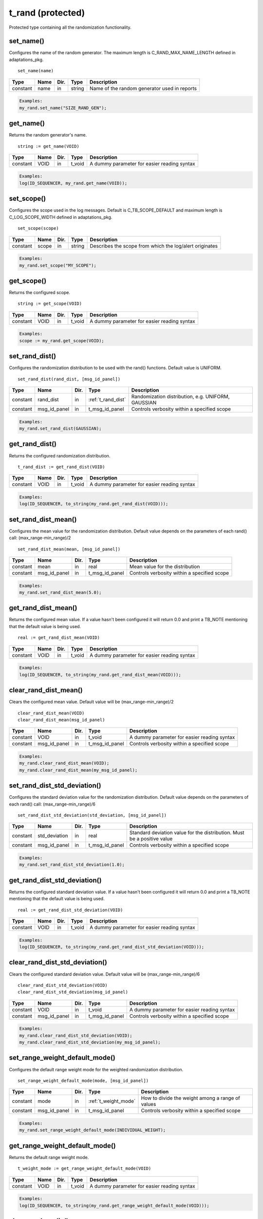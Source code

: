**********************************************************************************************************************************
t_rand (protected)
**********************************************************************************************************************************
Protected type containing all the randomization functionality.

set_name()
----------------------------------------------------------------------------------------------------------------------------------
Configures the name of the random generator. The maximum length is C_RAND_MAX_NAME_LENGTH defined in adaptations_pkg. ::

    set_name(name)

+----------+--------------------+--------+------------------------------+---------------------------------------------------------+
| Type     | Name               | Dir.   | Type                         | Description                                             |
+==========+====================+========+==============================+=========================================================+
| constant | name               | in     | string                       | Name of the random generator used in reports            |
+----------+--------------------+--------+------------------------------+---------------------------------------------------------+

.. code-block::

    Examples:
    my_rand.set_name("SIZE_RAND_GEN");


get_name()
----------------------------------------------------------------------------------------------------------------------------------
Returns the random generator's name. ::

    string := get_name(VOID)

+----------+--------------------+--------+------------------------------+-------------------------------------------------------+
| Type     | Name               | Dir.   | Type                         | Description                                           |
+==========+====================+========+==============================+=======================================================+
| constant | VOID               | in     | t_void                       | A dummy parameter for easier reading syntax           |
+----------+--------------------+--------+------------------------------+-------------------------------------------------------+

.. code-block::

    Examples:
    log(ID_SEQUENCER, my_rand.get_name(VOID));


set_scope()
----------------------------------------------------------------------------------------------------------------------------------
Configures the scope used in the log messages. Default is C_TB_SCOPE_DEFAULT and maximum length is C_LOG_SCOPE_WIDTH defined in 
adaptations_pkg. ::

    set_scope(scope)

+----------+--------------------+--------+------------------------------+---------------------------------------------------------+
| Type     | Name               | Dir.   | Type                         | Description                                             |
+==========+====================+========+==============================+=========================================================+
| constant | scope              | in     | string                       | Describes the scope from which the log/alert originates |
+----------+--------------------+--------+------------------------------+---------------------------------------------------------+

.. code-block::

    Examples:
    my_rand.set_scope("MY_SCOPE");


get_scope()
----------------------------------------------------------------------------------------------------------------------------------
Returns the configured scope. ::

    string := get_scope(VOID)

+----------+--------------------+--------+------------------------------+-------------------------------------------------------+
| Type     | Name               | Dir.   | Type                         | Description                                           |
+==========+====================+========+==============================+=======================================================+
| constant | VOID               | in     | t_void                       | A dummy parameter for easier reading syntax           |
+----------+--------------------+--------+------------------------------+-------------------------------------------------------+

.. code-block::

    Examples:
    scope := my_rand.get_scope(VOID);


set_rand_dist()
----------------------------------------------------------------------------------------------------------------------------------
Configures the randomization distribution to be used with the rand() functions. Default value is UNIFORM. ::

    set_rand_dist(rand_dist, [msg_id_panel])

+----------+--------------------+--------+------------------------------+-------------------------------------------------------+
| Type     | Name               | Dir.   | Type                         | Description                                           |
+==========+====================+========+==============================+=======================================================+
| constant | rand_dist          | in     | :ref:`t_rand_dist`           | Randomization distribution, e.g. UNIFORM, GAUSSIAN    |
+----------+--------------------+--------+------------------------------+-------------------------------------------------------+
| constant | msg_id_panel       | in     | t_msg_id_panel               | Controls verbosity within a specified scope           |
+----------+--------------------+--------+------------------------------+-------------------------------------------------------+

.. code-block::

    Examples:
    my_rand.set_rand_dist(GAUSSIAN);


get_rand_dist()
----------------------------------------------------------------------------------------------------------------------------------
Returns the configured randomization distribution. ::

    t_rand_dist := get_rand_dist(VOID)

+----------+--------------------+--------+------------------------------+-------------------------------------------------------+
| Type     | Name               | Dir.   | Type                         | Description                                           |
+==========+====================+========+==============================+=======================================================+
| constant | VOID               | in     | t_void                       | A dummy parameter for easier reading syntax           |
+----------+--------------------+--------+------------------------------+-------------------------------------------------------+

.. code-block::

    Examples:
    log(ID_SEQUENCER, to_string(my_rand.get_rand_dist(VOID)));


set_rand_dist_mean()
----------------------------------------------------------------------------------------------------------------------------------
Configures the mean value for the randomization distribution. Default value depends on the parameters of each rand() call: 
(max_range-min_range)/2 ::

    set_rand_dist_mean(mean, [msg_id_panel])

+----------+--------------------+--------+------------------------------+-------------------------------------------------------+
| Type     | Name               | Dir.   | Type                         | Description                                           |
+==========+====================+========+==============================+=======================================================+
| constant | mean               | in     | real                         | Mean value for the distribution                       |
+----------+--------------------+--------+------------------------------+-------------------------------------------------------+
| constant | msg_id_panel       | in     | t_msg_id_panel               | Controls verbosity within a specified scope           |
+----------+--------------------+--------+------------------------------+-------------------------------------------------------+

.. code-block::

    Examples:
    my_rand.set_rand_dist_mean(5.0);


get_rand_dist_mean()
----------------------------------------------------------------------------------------------------------------------------------
Returns the configured mean value. If a value hasn't been configured it will return 0.0 and print a TB_NOTE mentioning that the 
default value is being used. ::

    real := get_rand_dist_mean(VOID)

+----------+--------------------+--------+------------------------------+-------------------------------------------------------+
| Type     | Name               | Dir.   | Type                         | Description                                           |
+==========+====================+========+==============================+=======================================================+
| constant | VOID               | in     | t_void                       | A dummy parameter for easier reading syntax           |
+----------+--------------------+--------+------------------------------+-------------------------------------------------------+

.. code-block::

    Examples:
    log(ID_SEQUENCER, to_string(my_rand.get_rand_dist_mean(VOID)));


clear_rand_dist_mean()
----------------------------------------------------------------------------------------------------------------------------------
Clears the configured mean value. Default value will be (max_range-min_range)/2 ::

    clear_rand_dist_mean(VOID)
    clear_rand_dist_mean(msg_id_panel)

+----------+--------------------+--------+------------------------------+-------------------------------------------------------+
| Type     | Name               | Dir.   | Type                         | Description                                           |
+==========+====================+========+==============================+=======================================================+
| constant | VOID               | in     | t_void                       | A dummy parameter for easier reading syntax           |
+----------+--------------------+--------+------------------------------+-------------------------------------------------------+
| constant | msg_id_panel       | in     | t_msg_id_panel               | Controls verbosity within a specified scope           |
+----------+--------------------+--------+------------------------------+-------------------------------------------------------+

.. code-block::

    Examples:
    my_rand.clear_rand_dist_mean(VOID);
    my_rand.clear_rand_dist_mean(my_msg_id_panel);


set_rand_dist_std_deviation()
----------------------------------------------------------------------------------------------------------------------------------
Configures the standard deviation value for the randomization distribution. Default value depends on the parameters of each rand() 
call: (max_range-min_range)/6 ::

    set_rand_dist_std_deviation(std_deviation, [msg_id_panel])

+----------+--------------------+--------+------------------------------+-------------------------------------------------------+
| Type     | Name               | Dir.   | Type                         | Description                                           |
+==========+====================+========+==============================+=======================================================+
| constant | std_deviation      | in     | real                         | Standard deviation value for the distribution.        |
|          |                    |        |                              | Must be a positive value                              |
+----------+--------------------+--------+------------------------------+-------------------------------------------------------+
| constant | msg_id_panel       | in     | t_msg_id_panel               | Controls verbosity within a specified scope           |
+----------+--------------------+--------+------------------------------+-------------------------------------------------------+

.. code-block::

    Examples:
    my_rand.set_rand_dist_std_deviation(1.0);


get_rand_dist_std_deviation()
----------------------------------------------------------------------------------------------------------------------------------
Returns the configured standard deviation value. If a value hasn't been configured it will return 0.0 and print a TB_NOTE mentioning 
that the default value is being used. ::

    real := get_rand_dist_std_deviation(VOID)

+----------+--------------------+--------+------------------------------+-------------------------------------------------------+
| Type     | Name               | Dir.   | Type                         | Description                                           |
+==========+====================+========+==============================+=======================================================+
| constant | VOID               | in     | t_void                       | A dummy parameter for easier reading syntax           |
+----------+--------------------+--------+------------------------------+-------------------------------------------------------+

.. code-block::

    Examples:
    log(ID_SEQUENCER, to_string(my_rand.get_rand_dist_std_deviation(VOID)));


clear_rand_dist_std_deviation()
----------------------------------------------------------------------------------------------------------------------------------
Clears the configured standard deviation value. Default value will be (max_range-min_range)/6 ::

    clear_rand_dist_std_deviation(VOID)
    clear_rand_dist_std_deviation(msg_id_panel)

+----------+--------------------+--------+------------------------------+-------------------------------------------------------+
| Type     | Name               | Dir.   | Type                         | Description                                           |
+==========+====================+========+==============================+=======================================================+
| constant | VOID               | in     | t_void                       | A dummy parameter for easier reading syntax           |
+----------+--------------------+--------+------------------------------+-------------------------------------------------------+
| constant | msg_id_panel       | in     | t_msg_id_panel               | Controls verbosity within a specified scope           |
+----------+--------------------+--------+------------------------------+-------------------------------------------------------+

.. code-block::

    Examples:
    my_rand.clear_rand_dist_std_deviation(VOID);
    my_rand.clear_rand_dist_std_deviation(my_msg_id_panel);


set_range_weight_default_mode()
----------------------------------------------------------------------------------------------------------------------------------
Configures the default range weight mode for the weighted randomization distribution. ::

    set_range_weight_default_mode(mode, [msg_id_panel])

+----------+--------------------+--------+------------------------------+-------------------------------------------------------+
| Type     | Name               | Dir.   | Type                         | Description                                           |
+==========+====================+========+==============================+=======================================================+
| constant | mode               | in     | :ref:`t_weight_mode`         | How to divide the weight among a range of values      |
+----------+--------------------+--------+------------------------------+-------------------------------------------------------+
| constant | msg_id_panel       | in     | t_msg_id_panel               | Controls verbosity within a specified scope           |
+----------+--------------------+--------+------------------------------+-------------------------------------------------------+

.. code-block::

    Examples:
    my_rand.set_range_weight_default_mode(INDIVIDUAL_WEIGHT);


get_range_weight_default_mode()
----------------------------------------------------------------------------------------------------------------------------------
Returns the default range weight mode. ::

    t_weight_mode := get_range_weight_default_mode(VOID)

+----------+--------------------+--------+------------------------------+-------------------------------------------------------+
| Type     | Name               | Dir.   | Type                         | Description                                           |
+==========+====================+========+==============================+=======================================================+
| constant | VOID               | in     | t_void                       | A dummy parameter for easier reading syntax           |
+----------+--------------------+--------+------------------------------+-------------------------------------------------------+

.. code-block::

    Examples:
    log(ID_SEQUENCER, to_string(my_rand.get_range_weight_default_mode(VOID)));


clear_rand_cyclic()
----------------------------------------------------------------------------------------------------------------------------------
Clears the state of the cyclic generation. Deallocates the list/queue used to store the generated numbers. ::

    clear_rand_cyclic(VOID)
    clear_rand_cyclic(msg_id_panel)

+----------+--------------------+--------+------------------------------+-------------------------------------------------------+
| Type     | Name               | Dir.   | Type                         | Description                                           |
+==========+====================+========+==============================+=======================================================+
| constant | VOID               | in     | t_void                       | A dummy parameter for easier reading syntax           |
+----------+--------------------+--------+------------------------------+-------------------------------------------------------+
| constant | msg_id_panel       | in     | t_msg_id_panel               | Controls verbosity within a specified scope           |
+----------+--------------------+--------+------------------------------+-------------------------------------------------------+

.. code-block::

    Examples:
    my_rand.clear_rand_cyclic(VOID);
    my_rand.clear_rand_cyclic(my_msg_id_panel);


set_rand_seeds()
----------------------------------------------------------------------------------------------------------------------------------
Configures the randomization seeds by using a string or the actual seed values. Default values are defined by C_RAND_INIT_SEED_1 
and C_RAND_INIT_SEED_2 in adaptations_pkg. ::

    set_rand_seeds(str)
    set_rand_seeds(seed1, seed2)
    set_rand_seeds(seeds)

+----------+--------------------+--------+------------------------------+-------------------------------------------------------+
| Type     | Name               | Dir.   | Type                         | Description                                           |
+==========+====================+========+==============================+=======================================================+
| constant | str                | in     | string                       | A string from which the seeds will be generated       |
+----------+--------------------+--------+------------------------------+-------------------------------------------------------+
| constant | seed1              | in     | positive                     | A positive number representing seed 1                 |
+----------+--------------------+--------+------------------------------+-------------------------------------------------------+
| constant | seed2              | in     | positive                     | A positive number representing seed 2                 |
+----------+--------------------+--------+------------------------------+-------------------------------------------------------+
| constant | seeds              | in     | t_positive_vector            | A 2-dimensional vector containing both seeds          |
+----------+--------------------+--------+------------------------------+-------------------------------------------------------+

.. code-block::

    Examples:
    my_rand.set_rand_seeds("my_rand");
    my_rand.set_rand_seeds(10, 100);
    my_rand.set_rand_seeds(seed_vector);


get_rand_seeds()
----------------------------------------------------------------------------------------------------------------------------------
Returns the randomization seeds. ::

    get_rand_seeds(seed1, seed2)
    t_positive_vector(0 to 1) := get_rand_seeds(VOID)

+----------+--------------------+--------+------------------------------+-------------------------------------------------------+
| Type     | Name               | Dir.   | Type                         | Description                                           |
+==========+====================+========+==============================+=======================================================+
| variable | seed1              | out    | positive                     | A positive number representing seed 1                 |
+----------+--------------------+--------+------------------------------+-------------------------------------------------------+
| variable | seed2              | out    | positive                     | A positive number representing seed 2                 |
+----------+--------------------+--------+------------------------------+-------------------------------------------------------+
| constant | VOID               | in     | t_void                       | A dummy parameter for easier reading syntax           |
+----------+--------------------+--------+------------------------------+-------------------------------------------------------+

.. code-block::

    Examples:
    my_rand.get_rand_seeds(seed1, seed2);
    seed_vector := my_rand.get_rand_seeds(VOID);


rand()
----------------------------------------------------------------------------------------------------------------------------------

.. _rand_int:

return integer
^^^^^^^^^^^^^^^^^^^^^^^^^^^^^^^^^^^^^^^^^^^^^^^^^^^^^^^^^^^^^^^^^^^^^^^^^^^^^^^^^^^^^^^^^^^^^^^^^^^^^^^^^^^^^^^^^^^^^^^^^^^^^^^^^^
Returns a random integer value. ::

    integer := rand(min_value, max_value, [cyclic_mode, [msg_id_panel]])
    integer := rand(set_type, set_values, [cyclic_mode, [msg_id_panel]])
    integer := rand(min_value, max_value, set_type, set_value, [cyclic_mode, [msg_id_panel]])
    integer := rand(min_value, max_value, set_type, set_values, [cyclic_mode, [msg_id_panel]])
    integer := rand(min_value, max_value, set_type1, set_value1, set_type2, set_value2, [cyclic_mode, [msg_id_panel]])
    integer := rand(min_value, max_value, set_type1, set_value1, set_type2, set_values2, [cyclic_mode, [msg_id_panel]])
    integer := rand(min_value, max_value, set_type1, set_values1, set_type2, set_values2, [cyclic_mode, [msg_id_panel]])

+----------+--------------------+--------+------------------------------+---------------------------------------------------------------+
| Type     | Name               | Dir.   | Type                         | Description                                                   |
+==========+====================+========+==============================+===============================================================+
| constant | min_value          | in     | integer                      | The minimum value in the range to generate the random number  |
+----------+--------------------+--------+------------------------------+---------------------------------------------------------------+
| constant | max_value          | in     | integer                      | The maximum value in the range to generate the random number  |
+----------+--------------------+--------+------------------------------+---------------------------------------------------------------+
| constant | set_type           | in     | :ref:`t_set_type`            | Defines how to handle the set of values                       |
+----------+--------------------+--------+------------------------------+---------------------------------------------------------------+
| constant | set_value          | in     | integer                      | A single value used for the generation of the random number   |
+----------+--------------------+--------+------------------------------+---------------------------------------------------------------+
| constant | set_values         | in     | integer_vector               | A set of values used for the generation of the random number  |
+----------+--------------------+--------+------------------------------+---------------------------------------------------------------+
| constant | cyclic_mode        | in     | :ref:`t_cyclic`              | Whether cyclic mode is enabled or disabled                    |
+----------+--------------------+--------+------------------------------+---------------------------------------------------------------+
| constant | msg_id_panel       | in     | t_msg_id_panel               | Controls verbosity within a specified scope                   |
+----------+--------------------+--------+------------------------------+---------------------------------------------------------------+

.. code-block::

    Examples:
    rand_int := my_rand.rand(-50, 50);
    rand_int := my_rand.rand(ONLY, (-20,-10,0,10,20));
    rand_int := my_rand.rand(-50, 50, INCL,(60));
    rand_int := my_rand.rand(-50, 50, EXCL,(-25,25));
    rand_int := my_rand.rand(-50, 50, INCL,(60), EXCL,(25));
    rand_int := my_rand.rand(-50, 50, INCL,(60), EXCL,(-25,25));
    rand_int := my_rand.rand(-50, 50, INCL,(-60,60,70,80), EXCL,(-25,25), CYCLIC);


.. _rand_real:

return real
^^^^^^^^^^^^^^^^^^^^^^^^^^^^^^^^^^^^^^^^^^^^^^^^^^^^^^^^^^^^^^^^^^^^^^^^^^^^^^^^^^^^^^^^^^^^^^^^^^^^^^^^^^^^^^^^^^^^^^^^^^^^^^^^^^
Returns a random real value. ::

    real := rand(min_value, max_value, [msg_id_panel])
    real := rand(set_type, set_values, [msg_id_panel])
    real := rand(min_value, max_value, set_type, set_value, [msg_id_panel])
    real := rand(min_value, max_value, set_type, set_values, [msg_id_panel])
    real := rand(min_value, max_value, set_type1, set_value1, set_type2, set_value2, [msg_id_panel])
    real := rand(min_value, max_value, set_type1, set_value1, set_type2, set_values2, [msg_id_panel])
    real := rand(min_value, max_value, set_type1, set_values1, set_type2, set_values2, [msg_id_panel])

+----------+--------------------+--------+------------------------------+---------------------------------------------------------------+
| Type     | Name               | Dir.   | Type                         | Description                                                   |
+==========+====================+========+==============================+===============================================================+
| constant | min_value          | in     | real                         | The minimum value in the range to generate the random number  |
+----------+--------------------+--------+------------------------------+---------------------------------------------------------------+
| constant | max_value          | in     | real                         | The maximum value in the range to generate the random number  |
+----------+--------------------+--------+------------------------------+---------------------------------------------------------------+
| constant | set_type           | in     | :ref:`t_set_type`            | Defines how to handle the set of values                       |
+----------+--------------------+--------+------------------------------+---------------------------------------------------------------+
| constant | set_value          | in     | real                         | A single value used for the generation of the random number   |
+----------+--------------------+--------+------------------------------+---------------------------------------------------------------+
| constant | set_values         | in     | real_vector                  | A set of values used for the generation of the random number  |
+----------+--------------------+--------+------------------------------+---------------------------------------------------------------+
| constant | msg_id_panel       | in     | t_msg_id_panel               | Controls verbosity within a specified scope                   |
+----------+--------------------+--------+------------------------------+---------------------------------------------------------------+

.. code-block::

    Examples:
    rand_real := my_rand.rand(0.0, 9.99);
    rand_real := my_rand.rand(ONLY, (0.5,1.0,1.5,2.0));
    rand_real := my_rand.rand(0.0, 9.99, INCL,(20.0));
    rand_real := my_rand.rand(0.0, 9.99, EXCL,(5.0,6.0));
    rand_real := my_rand.rand(0.0, 9.99, INCL,(20.0), EXCL,(5.0));
    rand_real := my_rand.rand(0.0, 9.99, INCL,(20.0), EXCL,(5.0,6.0));
    rand_real := my_rand.rand(0.0, 9.99, INCL,(20.0,30.0,40.0), EXCL,(5.0,6.0));


.. _rand_time:

return time
^^^^^^^^^^^^^^^^^^^^^^^^^^^^^^^^^^^^^^^^^^^^^^^^^^^^^^^^^^^^^^^^^^^^^^^^^^^^^^^^^^^^^^^^^^^^^^^^^^^^^^^^^^^^^^^^^^^^^^^^^^^^^^^^^^
Returns a random time value. ::

    time := rand(min_value, max_value, [msg_id_panel])
    time := rand(set_type, set_values, [msg_id_panel])
    time := rand(min_value, max_value, set_type, set_value, [msg_id_panel])
    time := rand(min_value, max_value, set_type, set_values, [msg_id_panel])
    time := rand(min_value, max_value, set_type1, set_value1, set_type2, set_value2, [msg_id_panel])
    time := rand(min_value, max_value, set_type1, set_value1, set_type2, set_values2, [msg_id_panel])
    time := rand(min_value, max_value, set_type1, set_values1, set_type2, set_values2, [msg_id_panel])

+----------+--------------------+--------+------------------------------+---------------------------------------------------------------+
| Type     | Name               | Dir.   | Type                         | Description                                                   |
+==========+====================+========+==============================+===============================================================+
| constant | min_value          | in     | time                         | The minimum value in the range to generate the random number  |
+----------+--------------------+--------+------------------------------+---------------------------------------------------------------+
| constant | max_value          | in     | time                         | The maximum value in the range to generate the random number  |
+----------+--------------------+--------+------------------------------+---------------------------------------------------------------+
| constant | set_type           | in     | :ref:`t_set_type`            | Defines how to handle the set of values                       |
+----------+--------------------+--------+------------------------------+---------------------------------------------------------------+
| constant | set_value          | in     | time                         | A single value used for the generation of the random number   |
+----------+--------------------+--------+------------------------------+---------------------------------------------------------------+
| constant | set_values         | in     | time_vector                  | A set of values used for the generation of the random number  |
+----------+--------------------+--------+------------------------------+---------------------------------------------------------------+
| constant | msg_id_panel       | in     | t_msg_id_panel               | Controls verbosity within a specified scope                   |
+----------+--------------------+--------+------------------------------+---------------------------------------------------------------+

.. code-block::

    Examples:
    rand_time := my_rand.rand(0 ps, 100 ps);
    rand_time := my_rand.rand(ONLY, (5 us, 10 us, 15 us, 20 us));
    rand_time := my_rand.rand(1 ns, 10 ns, INCL,(20 ns));
    rand_time := my_rand.rand(1 ns, 10 ns, EXCL,(5 ns, 6 ns));
    rand_time := my_rand.rand(1 ns, 10 ns, INCL,(20 ns), EXCL,(5 ns));
    rand_time := my_rand.rand(1 ns, 10 ns, INCL,(20 ns), EXCL,(5 ns, 6 ns));
    rand_time := my_rand.rand(1 ns, 10 ns, INCL,(20 ns, 30 ns, 40 ns), EXCL,(5 ns, 6 ns));


.. _rand_int_vec:

return integer_vector
^^^^^^^^^^^^^^^^^^^^^^^^^^^^^^^^^^^^^^^^^^^^^^^^^^^^^^^^^^^^^^^^^^^^^^^^^^^^^^^^^^^^^^^^^^^^^^^^^^^^^^^^^^^^^^^^^^^^^^^^^^^^^^^^^^
Returns a vector of random integer values. ::

    integer_vector := rand(size, min_value, max_value, [uniqueness, [cyclic_mode, [msg_id_panel]]])
    integer_vector := rand(size, set_type, set_values, [uniqueness, [cyclic_mode, [msg_id_panel]]])
    integer_vector := rand(size, min_value, max_value, set_type, set_value, [uniqueness, [cyclic_mode, [msg_id_panel]]])
    integer_vector := rand(size, min_value, max_value, set_type, set_values, [uniqueness, [cyclic_mode, [msg_id_panel]]])
    integer_vector := rand(size, min_value, max_value, set_type1, set_value1, set_type2, set_value2, [uniqueness, [cyclic_mode, [msg_id_panel]]])
    integer_vector := rand(size, min_value, max_value, set_type1, set_value1, set_type2, set_values2, [uniqueness, [cyclic_mode, [msg_id_panel]]])
    integer_vector := rand(size, min_value, max_value, set_type1, set_values1, set_type2, set_values2, [uniqueness, [cyclic_mode, [msg_id_panel]]])

+----------+--------------------+--------+------------------------------+---------------------------------------------------------------+
| Type     | Name               | Dir.   | Type                         | Description                                                   |
+==========+====================+========+==============================+===============================================================+
| constant | size               | in     | positive                     | The size of the vector to be returned                         |
+----------+--------------------+--------+------------------------------+---------------------------------------------------------------+
| constant | min_value          | in     | integer                      | The minimum value in the range to generate the random number  |
+----------+--------------------+--------+------------------------------+---------------------------------------------------------------+
| constant | max_value          | in     | integer                      | The maximum value in the range to generate the random number  |
+----------+--------------------+--------+------------------------------+---------------------------------------------------------------+
| constant | set_type           | in     | :ref:`t_set_type`            | Defines how to handle the set of values                       |
+----------+--------------------+--------+------------------------------+---------------------------------------------------------------+
| constant | set_value          | in     | integer                      | A single value used for the generation of the random number   |
+----------+--------------------+--------+------------------------------+---------------------------------------------------------------+
| constant | set_values         | in     | integer_vector               | A set of values used for the generation of the random number  |
+----------+--------------------+--------+------------------------------+---------------------------------------------------------------+
| constant | uniqueness         | in     | :ref:`t_uniqueness`          | Whether the values in the vector should be unique or not      |
+----------+--------------------+--------+------------------------------+---------------------------------------------------------------+
| constant | cyclic_mode        | in     | :ref:`t_cyclic`              | Whether cyclic mode is enabled or disabled                    |
+----------+--------------------+--------+------------------------------+---------------------------------------------------------------+
| constant | msg_id_panel       | in     | t_msg_id_panel               | Controls verbosity within a specified scope                   |
+----------+--------------------+--------+------------------------------+---------------------------------------------------------------+

.. code-block::

    Examples:
    rand_int_vec := my_rand.rand(rand_int_vec'length, -50, 50);
    rand_int_vec := my_rand.rand(rand_int_vec'length, ONLY, (-20,-10,0,10,20));
    rand_int_vec := my_rand.rand(rand_int_vec'length, -50, 50, INCL,(60));
    rand_int_vec := my_rand.rand(rand_int_vec'length, -50, 50, EXCL,(-25,25));
    rand_int_vec := my_rand.rand(rand_int_vec'length, -50, 50, INCL,(60), EXCL,(25));
    rand_int_vec := my_rand.rand(rand_int_vec'length, -50, 50, INCL,(60), EXCL,(-25,25), UNIQUE);
    rand_int_vec := my_rand.rand(rand_int_vec'length, -50, 50, INCL,(-60,60,70,80), EXCL,(-25,25), NON_UNIQUE, CYCLIC);


.. _rand_real_vec:

return real_vector
^^^^^^^^^^^^^^^^^^^^^^^^^^^^^^^^^^^^^^^^^^^^^^^^^^^^^^^^^^^^^^^^^^^^^^^^^^^^^^^^^^^^^^^^^^^^^^^^^^^^^^^^^^^^^^^^^^^^^^^^^^^^^^^^^^
Returns a vector of random real values. ::

    real_vector := rand(size, min_value, max_value, [uniqueness, [msg_id_panel]])
    real_vector := rand(size, set_type, set_values, [uniqueness, [msg_id_panel]])
    real_vector := rand(size, min_value, max_value, set_type, set_value, [uniqueness, [msg_id_panel]])
    real_vector := rand(size, min_value, max_value, set_type, set_values, [uniqueness, [msg_id_panel]])
    real_vector := rand(size, min_value, max_value, set_type1, set_value1, set_type2, set_value2, [uniqueness, [msg_id_panel]])
    real_vector := rand(size, min_value, max_value, set_type1, set_value1, set_type2, set_values2, [uniqueness, [msg_id_panel]])
    real_vector := rand(size, min_value, max_value, set_type1, set_values1, set_type2, set_values2, [uniqueness, [msg_id_panel]])

+----------+--------------------+--------+------------------------------+---------------------------------------------------------------+
| Type     | Name               | Dir.   | Type                         | Description                                                   |
+==========+====================+========+==============================+===============================================================+
| constant | size               | in     | positive                     | The size of the vector to be returned                         |
+----------+--------------------+--------+------------------------------+---------------------------------------------------------------+
| constant | min_value          | in     | real                         | The minimum value in the range to generate the random number  |
+----------+--------------------+--------+------------------------------+---------------------------------------------------------------+
| constant | max_value          | in     | real                         | The maximum value in the range to generate the random number  |
+----------+--------------------+--------+------------------------------+---------------------------------------------------------------+
| constant | set_type           | in     | :ref:`t_set_type`            | Defines how to handle the set of values                       |
+----------+--------------------+--------+------------------------------+---------------------------------------------------------------+
| constant | set_value          | in     | real                         | A single value used for the generation of the random number   |
+----------+--------------------+--------+------------------------------+---------------------------------------------------------------+
| constant | set_values         | in     | real_vector                  | A set of values used for the generation of the random number  |
+----------+--------------------+--------+------------------------------+---------------------------------------------------------------+
| constant | uniqueness         | in     | :ref:`t_uniqueness`          | Whether the values in the vector should be unique or not      |
+----------+--------------------+--------+------------------------------+---------------------------------------------------------------+
| constant | msg_id_panel       | in     | t_msg_id_panel               | Controls verbosity within a specified scope                   |
+----------+--------------------+--------+------------------------------+---------------------------------------------------------------+

.. code-block::

    Examples:
    rand_real_vec := my_rand.rand(rand_real_vec'length, 0.0, 9.99);
    rand_real_vec := my_rand.rand(rand_real_vec'length, ONLY, (0.5,1.0,1.5,2.0,2.5,3.0));
    rand_real_vec := my_rand.rand(rand_real_vec'length, 0.0, 9.99, INCL,(20.0));
    rand_real_vec := my_rand.rand(rand_real_vec'length, 0.0, 9.99, EXCL,(5.0,6.0));
    rand_real_vec := my_rand.rand(rand_real_vec'length, 0.0, 9.99, INCL,(20.0), EXCL,(5.0));
    rand_real_vec := my_rand.rand(rand_real_vec'length, 0.0, 9.99, INCL,(20.0), EXCL,(5.0,6.0));
    rand_real_vec := my_rand.rand(rand_real_vec'length, 0.0, 9.99, INCL,(20.0,30.0,40.0), EXCL,(5.0,6.0), UNIQUE);


.. _rand_time_vec:

return time_vector
^^^^^^^^^^^^^^^^^^^^^^^^^^^^^^^^^^^^^^^^^^^^^^^^^^^^^^^^^^^^^^^^^^^^^^^^^^^^^^^^^^^^^^^^^^^^^^^^^^^^^^^^^^^^^^^^^^^^^^^^^^^^^^^^^^
Returns a vector of random time values. ::

    time_vector := rand(size, min_value, max_value, [uniqueness, [msg_id_panel]])
    time_vector := rand(size, set_type, set_values, [uniqueness, [msg_id_panel]])
    time_vector := rand(size, min_value, max_value, set_type, set_value, [uniqueness, [msg_id_panel]])
    time_vector := rand(size, min_value, max_value, set_type, set_values, [uniqueness, [msg_id_panel]])
    time_vector := rand(size, min_value, max_value, set_type1, set_value1, set_type2, set_value2, [uniqueness, [msg_id_panel]])
    time_vector := rand(size, min_value, max_value, set_type1, set_value1, set_type2, set_values2, [uniqueness, [msg_id_panel]])
    time_vector := rand(size, min_value, max_value, set_type1, set_values1, set_type2, set_values2, [uniqueness, [msg_id_panel]])

+----------+--------------------+--------+------------------------------+---------------------------------------------------------------+
| Type     | Name               | Dir.   | Type                         | Description                                                   |
+==========+====================+========+==============================+===============================================================+
| constant | size               | in     | positive                     | The size of the vector to be returned                         |
+----------+--------------------+--------+------------------------------+---------------------------------------------------------------+
| constant | min_value          | in     | time                         | The minimum value in the range to generate the random number  |
+----------+--------------------+--------+------------------------------+---------------------------------------------------------------+
| constant | max_value          | in     | time                         | The maximum value in the range to generate the random number  |
+----------+--------------------+--------+------------------------------+---------------------------------------------------------------+
| constant | set_type           | in     | :ref:`t_set_type`            | Defines how to handle the set of values                       |
+----------+--------------------+--------+------------------------------+---------------------------------------------------------------+
| constant | set_value          | in     | time                         | A single value used for the generation of the random number   |
+----------+--------------------+--------+------------------------------+---------------------------------------------------------------+
| constant | set_values         | in     | time_vector                  | A set of values used for the generation of the random number  |
+----------+--------------------+--------+------------------------------+---------------------------------------------------------------+
| constant | uniqueness         | in     | :ref:`t_uniqueness`          | Whether the values in the vector should be unique or not      |
+----------+--------------------+--------+------------------------------+---------------------------------------------------------------+
| constant | msg_id_panel       | in     | t_msg_id_panel               | Controls verbosity within a specified scope                   |
+----------+--------------------+--------+------------------------------+---------------------------------------------------------------+

.. code-block::

    Examples:
    rand_time_vec := my_rand.rand(rand_time_vec'length, 0 ps, 100 ps);
    rand_time_vec := my_rand.rand(rand_time_vec'length, ONLY, (5 us, 10 us, 15 us, 20 us, 25 us, 30 us));
    rand_time_vec := my_rand.rand(rand_time_vec'length, 1 ns, 10 ns, INCL,(20 ns));
    rand_time_vec := my_rand.rand(rand_time_vec'length, 1 ns, 10 ns, EXCL,(5 ns, 6 ns));
    rand_time_vec := my_rand.rand(rand_time_vec'length, 1 ns, 10 ns, INCL,(20 ns), EXCL,(5 ns));
    rand_time_vec := my_rand.rand(rand_time_vec'length, 1 ns, 10 ns, INCL,(20 ns), EXCL,(5 ns, 6 ns));
    rand_time_vec := my_rand.rand(rand_time_vec'length, 1 ns, 10 ns, INCL,(20 ns, 30 ns, 40 ns), EXCL,(5 ns, 6 ns), UNIQUE);


.. _rand_uns:

return unsigned
^^^^^^^^^^^^^^^^^^^^^^^^^^^^^^^^^^^^^^^^^^^^^^^^^^^^^^^^^^^^^^^^^^^^^^^^^^^^^^^^^^^^^^^^^^^^^^^^^^^^^^^^^^^^^^^^^^^^^^^^^^^^^^^^^^
Returns a random unsigned value. ::

    unsigned := rand(length, [cyclic_mode, [msg_id_panel]])
    unsigned := rand(length, min_value, max_value, [cyclic_mode, [msg_id_panel]])
    unsigned := rand(length, set_type, set_values, [cyclic_mode, [msg_id_panel]])
    unsigned := rand(length, min_value, max_value, set_type, set_value, [cyclic_mode, [msg_id_panel]])
    unsigned := rand(length, min_value, max_value, set_type, set_values, [cyclic_mode, [msg_id_panel]])
    unsigned := rand(length, min_value, max_value, set_type1, set_value1, set_type2, set_value2, [cyclic_mode, [msg_id_panel]])
    unsigned := rand(length, min_value, max_value, set_type1, set_value1, set_type2, set_values2, [cyclic_mode, [msg_id_panel]])
    unsigned := rand(length, min_value, max_value, set_type1, set_values1, set_type2, set_values2, [cyclic_mode, [msg_id_panel]])

+----------+--------------------+--------+------------------------------+---------------------------------------------------------------+
| Type     | Name               | Dir.   | Type                         | Description                                                   |
+==========+====================+========+==============================+===============================================================+
| constant | length             | in     | positive                     | The length of the value to be returned                        |
+----------+--------------------+--------+------------------------------+---------------------------------------------------------------+
| constant | min_value          | in     | natural                      | The minimum value in the range to generate the random number  |
+----------+--------------------+--------+------------------------------+---------------------------------------------------------------+
| constant | max_value          | in     | natural                      | The maximum value in the range to generate the random number  |
+----------+--------------------+--------+------------------------------+---------------------------------------------------------------+
| constant | set_type           | in     | :ref:`t_set_type`            | Defines how to handle the set of values                       |
+----------+--------------------+--------+------------------------------+---------------------------------------------------------------+
| constant | set_value          | in     | natural                      | A single value used for the generation of the random number   |
+----------+--------------------+--------+------------------------------+---------------------------------------------------------------+
| constant | set_values         | in     | t_natural_vector             | A set of values used for the generation of the random number  |
+----------+--------------------+--------+------------------------------+---------------------------------------------------------------+
| constant | cyclic_mode        | in     | :ref:`t_cyclic`              | Whether cyclic mode is enabled or disabled                    |
+----------+--------------------+--------+------------------------------+---------------------------------------------------------------+
| constant | msg_id_panel       | in     | t_msg_id_panel               | Controls verbosity within a specified scope                   |
+----------+--------------------+--------+------------------------------+---------------------------------------------------------------+

.. code-block::

    Examples:
    rand_uns := my_rand.rand(rand_uns'length);
    rand_uns := my_rand.rand(rand_uns'length, 0, 50);
    rand_uns := my_rand.rand(rand_uns'length, ONLY, (0,10,40,50));
    rand_uns := my_rand.rand(rand_uns'length, 0, 50, INCL,(60));
    rand_uns := my_rand.rand(rand_uns'length, 0, 50, EXCL,(25,35));
    rand_uns := my_rand.rand(rand_uns'length, 0, 50, INCL,(60), EXCL,(25));
    rand_uns := my_rand.rand(rand_uns'length, 0, 50, INCL,(60), EXCL,(25,35));
    rand_uns := my_rand.rand(rand_uns'length, 0, 50, INCL,(60,70,80), EXCL,(25,35), CYCLIC);


.. _rand_uns_long:

return unsigned (long range)
^^^^^^^^^^^^^^^^^^^^^^^^^^^^^^^^^^^^^^^^^^^^^^^^^^^^^^^^^^^^^^^^^^^^^^^^^^^^^^^^^^^^^^^^^^^^^^^^^^^^^^^^^^^^^^^^^^^^^^^^^^^^^^^^^^
Returns a random unsigned value. The unsigned constraints can be used for min and max values bigger than the integer's 32-bit range. 
The overload without the length parameter uses the max_value length for the return value. ::

    unsigned := rand(min_value, max_value, [msg_id_panel])
    unsigned := rand(length, min_value, max_value, [msg_id_panel])

+----------+--------------------+--------+------------------------------+---------------------------------------------------------------+
| Type     | Name               | Dir.   | Type                         | Description                                                   |
+==========+====================+========+==============================+===============================================================+
| constant | length             | in     | positive                     | The length of the value to be returned                        |
+----------+--------------------+--------+------------------------------+---------------------------------------------------------------+
| constant | min_value          | in     | unsigned                     | The minimum value in the range to generate the random number  |
+----------+--------------------+--------+------------------------------+---------------------------------------------------------------+
| constant | max_value          | in     | unsigned                     | The maximum value in the range to generate the random number  |
+----------+--------------------+--------+------------------------------+---------------------------------------------------------------+
| constant | msg_id_panel       | in     | t_msg_id_panel               | Controls verbosity within a specified scope                   |
+----------+--------------------+--------+------------------------------+---------------------------------------------------------------+

.. code-block::

    Examples:
    rand_uns := my_rand.rand(C_MIN_RANGE, v_max_range);
    rand_uns := my_rand.rand(rand_uns'length, C_MIN_RANGE, v_max_range);


.. _rand_sig:

return signed
^^^^^^^^^^^^^^^^^^^^^^^^^^^^^^^^^^^^^^^^^^^^^^^^^^^^^^^^^^^^^^^^^^^^^^^^^^^^^^^^^^^^^^^^^^^^^^^^^^^^^^^^^^^^^^^^^^^^^^^^^^^^^^^^^^
Returns a random signed value. ::

    signed := rand(length, [cyclic_mode, [msg_id_panel]])
    signed := rand(length, min_value, max_value, [cyclic_mode, [msg_id_panel]])
    signed := rand(length, set_type, set_values, [cyclic_mode, [msg_id_panel]])
    signed := rand(length, min_value, max_value, set_type, set_value, [cyclic_mode, [msg_id_panel]])
    signed := rand(length, min_value, max_value, set_type, set_values, [cyclic_mode, [msg_id_panel]])
    signed := rand(length, min_value, max_value, set_type1, set_value1, set_type2, set_value2, [cyclic_mode, [msg_id_panel]])
    signed := rand(length, min_value, max_value, set_type1, set_value1, set_type2, set_values2, [cyclic_mode, [msg_id_panel]])
    signed := rand(length, min_value, max_value, set_type1, set_values1, set_type2, set_values2, [cyclic_mode, [msg_id_panel]])

+----------+--------------------+--------+------------------------------+---------------------------------------------------------------+
| Type     | Name               | Dir.   | Type                         | Description                                                   |
+==========+====================+========+==============================+===============================================================+
| constant | length             | in     | positive                     | The length of the value to be returned                        |
+----------+--------------------+--------+------------------------------+---------------------------------------------------------------+
| constant | min_value          | in     | integer                      | The minimum value in the range to generate the random number  |
+----------+--------------------+--------+------------------------------+---------------------------------------------------------------+
| constant | max_value          | in     | integer                      | The maximum value in the range to generate the random number  |
+----------+--------------------+--------+------------------------------+---------------------------------------------------------------+
| constant | set_type           | in     | :ref:`t_set_type`            | Defines how to handle the set of values                       |
+----------+--------------------+--------+------------------------------+---------------------------------------------------------------+
| constant | set_value          | in     | integer                      | A single value used for the generation of the random number   |
+----------+--------------------+--------+------------------------------+---------------------------------------------------------------+
| constant | set_values         | in     | integer_vector               | A set of values used for the generation of the random number  |
+----------+--------------------+--------+------------------------------+---------------------------------------------------------------+
| constant | cyclic_mode        | in     | :ref:`t_cyclic`              | Whether cyclic mode is enabled or disabled                    |
+----------+--------------------+--------+------------------------------+---------------------------------------------------------------+
| constant | msg_id_panel       | in     | t_msg_id_panel               | Controls verbosity within a specified scope                   |
+----------+--------------------+--------+------------------------------+---------------------------------------------------------------+

.. code-block::

    Examples:
    rand_sig := my_rand.rand(rand_sig'length);
    rand_sig := my_rand.rand(rand_sig'length, -50, 50);
    rand_sig := my_rand.rand(rand_sig'length, ONLY, (-20,-10,0,10,20));
    rand_sig := my_rand.rand(rand_sig'length, -50, 50, INCL,(60));
    rand_sig := my_rand.rand(rand_sig'length, -50, 50, EXCL,(-25,25));
    rand_sig := my_rand.rand(rand_sig'length, -50, 50, INCL,(60), EXCL,(25));
    rand_sig := my_rand.rand(rand_sig'length, -50, 50, INCL,(60), EXCL,(-25,25));
    rand_sig := my_rand.rand(rand_sig'length, -50, 50, INCL,(-60,60,70,80), EXCL,(-25,25), CYCLIC);


.. _rand_sig_long:

return signed (long range)
^^^^^^^^^^^^^^^^^^^^^^^^^^^^^^^^^^^^^^^^^^^^^^^^^^^^^^^^^^^^^^^^^^^^^^^^^^^^^^^^^^^^^^^^^^^^^^^^^^^^^^^^^^^^^^^^^^^^^^^^^^^^^^^^^^
Returns a random signed value. The signed constraints can be used for min and max values bigger than the integer's 32-bit range. 
The overload without the length parameter uses the max_value length for the return value. ::

    signed := rand(min_value, max_value, [msg_id_panel])
    signed := rand(length, min_value, max_value, [msg_id_panel])

+----------+--------------------+--------+------------------------------+---------------------------------------------------------------+
| Type     | Name               | Dir.   | Type                         | Description                                                   |
+==========+====================+========+==============================+===============================================================+
| constant | length             | in     | positive                     | The length of the value to be returned                        |
+----------+--------------------+--------+------------------------------+---------------------------------------------------------------+
| constant | min_value          | in     | signed                       | The minimum value in the range to generate the random number  |
+----------+--------------------+--------+------------------------------+---------------------------------------------------------------+
| constant | max_value          | in     | signed                       | The maximum value in the range to generate the random number  |
+----------+--------------------+--------+------------------------------+---------------------------------------------------------------+
| constant | msg_id_panel       | in     | t_msg_id_panel               | Controls verbosity within a specified scope                   |
+----------+--------------------+--------+------------------------------+---------------------------------------------------------------+

.. code-block::

    Examples:
    rand_sig := my_rand.rand(C_MIN_RANGE, v_max_range);
    rand_sig := my_rand.rand(rand_sig'length, C_MIN_RANGE, v_max_range);


.. _rand_slv:

return std_logic_vector
^^^^^^^^^^^^^^^^^^^^^^^^^^^^^^^^^^^^^^^^^^^^^^^^^^^^^^^^^^^^^^^^^^^^^^^^^^^^^^^^^^^^^^^^^^^^^^^^^^^^^^^^^^^^^^^^^^^^^^^^^^^^^^^^^^
Returns a random std_logic_vector value. Values are interpreted as unsigned and therefore constrained by the natural type. ::

    std_logic_vector := rand(length, [cyclic_mode, [msg_id_panel]])
    std_logic_vector := rand(length, min_value, max_value, [cyclic_mode, [msg_id_panel]])
    std_logic_vector := rand(length, set_type, set_values, [cyclic_mode, [msg_id_panel]])
    std_logic_vector := rand(length, min_value, max_value, set_type, set_value, [cyclic_mode, [msg_id_panel]])
    std_logic_vector := rand(length, min_value, max_value, set_type, set_values, [cyclic_mode, [msg_id_panel]])
    std_logic_vector := rand(length, min_value, max_value, set_type1, set_value1, set_type2, set_value2, [cyclic_mode, [msg_id_panel]])
    std_logic_vector := rand(length, min_value, max_value, set_type1, set_value1, set_type2, set_values2, [cyclic_mode, [msg_id_panel]])
    std_logic_vector := rand(length, min_value, max_value, set_type1, set_values1, set_type2, set_values2, [cyclic_mode, [msg_id_panel]])

+----------+--------------------+--------+------------------------------+---------------------------------------------------------------+
| Type     | Name               | Dir.   | Type                         | Description                                                   |
+==========+====================+========+==============================+===============================================================+
| constant | length             | in     | positive                     | The length of the value to be returned                        |
+----------+--------------------+--------+------------------------------+---------------------------------------------------------------+
| constant | min_value          | in     | natural                      | The minimum value in the range to generate the random number  |
+----------+--------------------+--------+------------------------------+---------------------------------------------------------------+
| constant | max_value          | in     | natural                      | The maximum value in the range to generate the random number  |
+----------+--------------------+--------+------------------------------+---------------------------------------------------------------+
| constant | set_type           | in     | :ref:`t_set_type`            | Defines how to handle the set of values                       |
+----------+--------------------+--------+------------------------------+---------------------------------------------------------------+
| constant | set_value          | in     | natural                      | A single value used for the generation of the random number   |
+----------+--------------------+--------+------------------------------+---------------------------------------------------------------+
| constant | set_values         | in     | t_natural_vector             | A set of values used for the generation of the random number  |
+----------+--------------------+--------+------------------------------+---------------------------------------------------------------+
| constant | cyclic_mode        | in     | :ref:`t_cyclic`              | Whether cyclic mode is enabled or disabled                    |
+----------+--------------------+--------+------------------------------+---------------------------------------------------------------+
| constant | msg_id_panel       | in     | t_msg_id_panel               | Controls verbosity within a specified scope                   |
+----------+--------------------+--------+------------------------------+---------------------------------------------------------------+

.. code-block::

    Examples:
    rand_slv := my_rand.rand(rand_slv'length);
    rand_slv := my_rand.rand(rand_slv'length, 0, 50);
    rand_slv := my_rand.rand(rand_slv'length, ONLY, (0,10,40,50));
    rand_slv := my_rand.rand(rand_slv'length, 0, 50, INCL,(60));
    rand_slv := my_rand.rand(rand_slv'length, 0, 50, EXCL,(25,35));
    rand_slv := my_rand.rand(rand_slv'length, 0, 50, INCL,(60), EXCL,(25));
    rand_slv := my_rand.rand(rand_slv'length, 0, 50, INCL,(60), EXCL,(25,35));
    rand_slv := my_rand.rand(rand_slv'length, 0, 50, INCL,(60,70,80), EXCL,(25,35), CYCLIC);


.. _rand_slv_long:

return std_logic_vector (long range)
^^^^^^^^^^^^^^^^^^^^^^^^^^^^^^^^^^^^^^^^^^^^^^^^^^^^^^^^^^^^^^^^^^^^^^^^^^^^^^^^^^^^^^^^^^^^^^^^^^^^^^^^^^^^^^^^^^^^^^^^^^^^^^^^^^
Returns a random std_logic_vector value. The std_logic_vector constraints can be used for min and max values bigger than the integer's 
32-bit range. The overload without the length parameter uses the max_value length for the return value. ::

    std_logic_vector := rand(min_value, max_value, [msg_id_panel])
    std_logic_vector := rand(length, min_value, max_value, [msg_id_panel])

+----------+--------------------+--------+------------------------------+---------------------------------------------------------------+
| Type     | Name               | Dir.   | Type                         | Description                                                   |
+==========+====================+========+==============================+===============================================================+
| constant | length             | in     | positive                     | The length of the value to be returned                        |
+----------+--------------------+--------+------------------------------+---------------------------------------------------------------+
| constant | min_value          | in     | std_logic_vector             | The minimum value in the range to generate the random number  |
+----------+--------------------+--------+------------------------------+---------------------------------------------------------------+
| constant | max_value          | in     | std_logic_vector             | The maximum value in the range to generate the random number  |
+----------+--------------------+--------+------------------------------+---------------------------------------------------------------+
| constant | msg_id_panel       | in     | t_msg_id_panel               | Controls verbosity within a specified scope                   |
+----------+--------------------+--------+------------------------------+---------------------------------------------------------------+

.. code-block::

    Examples:
    rand_slv := my_rand.rand(C_MIN_RANGE, v_max_range);
    rand_slv := my_rand.rand(rand_slv'length, C_MIN_RANGE, v_max_range);


.. _rand_sl:

return std_logic
^^^^^^^^^^^^^^^^^^^^^^^^^^^^^^^^^^^^^^^^^^^^^^^^^^^^^^^^^^^^^^^^^^^^^^^^^^^^^^^^^^^^^^^^^^^^^^^^^^^^^^^^^^^^^^^^^^^^^^^^^^^^^^^^^^
Returns a random std_logic value. ::

    std_logic := rand(VOID)
    std_logic := rand(msg_id_panel)

+----------+--------------------+--------+------------------------------+---------------------------------------------------------------+
| Type     | Name               | Dir.   | Type                         | Description                                                   |
+==========+====================+========+==============================+===============================================================+
| constant | VOID               | in     | t_void                       | A dummy parameter for easier reading syntax                   |
+----------+--------------------+--------+------------------------------+---------------------------------------------------------------+
| constant | msg_id_panel       | in     | t_msg_id_panel               | Controls verbosity within a specified scope                   |
+----------+--------------------+--------+------------------------------+---------------------------------------------------------------+

.. code-block::

    Examples:
    rand_sl := my_rand.rand(VOID);
    rand_sl := my_rand.rand(my_msg_id_panel);


.. _rand_bool:

return boolean
^^^^^^^^^^^^^^^^^^^^^^^^^^^^^^^^^^^^^^^^^^^^^^^^^^^^^^^^^^^^^^^^^^^^^^^^^^^^^^^^^^^^^^^^^^^^^^^^^^^^^^^^^^^^^^^^^^^^^^^^^^^^^^^^^^
Returns a random boolean value. ::

    boolean := rand(VOID)
    boolean := rand(msg_id_panel)

+----------+--------------------+--------+------------------------------+---------------------------------------------------------------+
| Type     | Name               | Dir.   | Type                         | Description                                                   |
+==========+====================+========+==============================+===============================================================+
| constant | VOID               | in     | t_void                       | A dummy parameter for easier reading syntax                   |
+----------+--------------------+--------+------------------------------+---------------------------------------------------------------+
| constant | msg_id_panel       | in     | t_msg_id_panel               | Controls verbosity within a specified scope                   |
+----------+--------------------+--------+------------------------------+---------------------------------------------------------------+

.. code-block::

    Examples:
    rand_bool := my_rand.rand(VOID);
    rand_bool := my_rand.rand(my_msg_id_panel);


.. _rand_val_weight:

rand_val_weight()
----------------------------------------------------------------------------------------------------------------------------------
Returns a random value using a weighted distribution. Each given value has a weight which determines how often it is chosen during 
randomization. The sum of all weights need not be 100 since the probability is weight/sum_of_weights. ::

    integer          := rand_val_weight(weight_vector, [msg_id_panel])
    real             := rand_val_weight(weight_vector, [msg_id_panel])
    time             := rand_val_weight(weight_vector, [msg_id_panel])
    unsigned         := rand_val_weight(length, weight_vector, [msg_id_panel])
    signed           := rand_val_weight(length, weight_vector, [msg_id_panel])
    std_logic_vector := rand_val_weight(length, weight_vector, [msg_id_panel])

+----------+--------------------+--------+------------------------------+---------------------------------------------------------------+
| Type     | Name               | Dir.   | Type                         | Description                                                   |
+==========+====================+========+==============================+===============================================================+
| constant | length             | in     | positive                     | The length of the value to be returned                        |
+----------+--------------------+--------+------------------------------+---------------------------------------------------------------+
| constant | weight_vector      | in     | :ref:`t_val_weight_int_vec`  | A vector containing pairs of (value, weight)                  |
|          |                    |        |                              |                                                               |
|          |                    |        | :ref:`t_val_weight_real_vec` |                                                               |
|          |                    |        |                              |                                                               |
|          |                    |        | :ref:`t_val_weight_time_vec` |                                                               |
+----------+--------------------+--------+------------------------------+---------------------------------------------------------------+
| constant | msg_id_panel       | in     | t_msg_id_panel               | Controls verbosity within a specified scope                   |
+----------+--------------------+--------+------------------------------+---------------------------------------------------------------+

.. code-block::

    Examples:
    rand_int  := my_rand.rand_val_weight(((-5,10),(0,30),(5,60)));
    rand_real := my_rand.rand_val_weight(((-5.0,10),(0.0,30),(5.0,60)));
    rand_time := my_rand.rand_val_weight(((1 ns,10),(10 ns,30),(25 ns,60)));
    rand_uns  := my_rand.rand_val_weight(rand_uns'length, ((10,1),(20,3),(30,6)));
    rand_sig  := my_rand.rand_val_weight(rand_sig'length, ((-5,1),(0,2),(5,2)));
    rand_slv  := my_rand.rand_val_weight(rand_slv'length, ((10,5),(20,1),(30,1)));


.. _rand_range_weight:

rand_range_weight()
----------------------------------------------------------------------------------------------------------------------------------
Returns a random value using a weighted distribution. Each given range (min/max) has a weight which determines how often it is 
chosen during randomization. The sum of all weights need not be 100 since the probability is weight/sum_of_weights. 

The given weight is divided into the number of values within the range and each value is assigned a fraction of it. The behavior 
can be changed to assigning the given weight equally to each value within the range by using 
``set_range_weight_default_mode(INDIVIDUAL_WEIGHT)``. ::

    integer          := rand_range_weight(weight_vector, [msg_id_panel])
    real             := rand_range_weight(weight_vector, [msg_id_panel])
    time             := rand_range_weight(weight_vector, [msg_id_panel])
    unsigned         := rand_range_weight(length, weight_vector, [msg_id_panel])
    signed           := rand_range_weight(length, weight_vector, [msg_id_panel])
    std_logic_vector := rand_range_weight(length, weight_vector, [msg_id_panel])

+----------+--------------------+--------+-------------------------------+---------------------------------------------------------------+
| Type     | Name               | Dir.   | Type                          | Description                                                   |
+==========+====================+========+===============================+===============================================================+
| constant | weight_vector      | in     | :ref:`t_range_weight_int_vec` | A vector containing sets of (min, max, weight). When using a  |
|          |                    |        |                               | single value it needs to be set equally for min and max.      |
|          |                    |        | :ref:`t_range_weight_real_vec`|                                                               |
|          |                    |        |                               |                                                               |
|          |                    |        | :ref:`t_range_weight_time_vec`|                                                               |
+----------+--------------------+--------+-------------------------------+---------------------------------------------------------------+
| constant | msg_id_panel       | in     | t_msg_id_panel                | Controls verbosity within a specified scope                   |
+----------+--------------------+--------+-------------------------------+---------------------------------------------------------------+

.. code-block::

    Examples:
    rand_int  := my_rand.rand_range_weight(((-5,-3,30),(0,0,20),(1,5,50)));
    rand_real := my_rand.rand_range_weight(((-5.0,-3.0,10),(0.0,0.0,30),(1.0,5.0,60)));
    rand_time := my_rand.rand_range_weight(((1 ns,5 ns,10),(10 ns,10 ns,30),(25 ns,50 ns,60)));
    rand_uns  := my_rand.rand_range_weight(rand_uns'length, ((10,15,1),(20,25,3),(30,35,6)));
    rand_sig  := my_rand.rand_range_weight(rand_sig'length, ((-5,-3,1),(0,0,2),(5,10,2)));
    rand_slv  := my_rand.rand_range_weight(rand_slv'length, ((10,15,5),(20,25,1),(30,35,1)));


.. _rand_range_weight_mode:

rand_range_weight_mode()
----------------------------------------------------------------------------------------------------------------------------------
Returns a random value using a weighted distribution. Each given range (min/max) has a weight which determines how often it is 
chosen during randomization. The sum of all weights need not be 100 since the probability is weight/sum_of_weights. 

The given weight can have two possible interpretations:

#. COMBINED_WEIGHT: The given weight is divided into the number of values within the range and each value is assigned a fraction of it.
#. INDIVIDUAL_WEIGHT: The given weight is assigned equally to each value within the range.

::

    integer          := rand_range_weight_mode(weight_vector, [msg_id_panel])
    real             := rand_range_weight_mode(weight_vector, [msg_id_panel])
    time             := rand_range_weight_mode(weight_vector, [msg_id_panel])
    unsigned         := rand_range_weight_mode(length, weight_vector, [msg_id_panel])
    signed           := rand_range_weight_mode(length, weight_vector, [msg_id_panel])
    std_logic_vector := rand_range_weight_mode(length, weight_vector, [msg_id_panel])

+----------+--------------------+--------+------------------------------------+---------------------------------------------------------------+
| Type     | Name               | Dir.   | Type                               | Description                                                   |
+==========+====================+========+====================================+===============================================================+
| constant | weight_vector      | in     | :ref:`t_range_weight_mode_int_vec` | A vector containing sets of (min, max, weight, mode). When    |
|          |                    |        |                                    | using a single value it needs to be set equally for min and   |
|          |                    |        | :ref:`t_range_weight_mode_real_vec`| max, and the mode to NA since it doesn't have any meaning.    |
|          |                    |        |                                    |                                                               |
|          |                    |        | :ref:`t_range_weight_mode_time_vec`|                                                               |
+----------+--------------------+--------+------------------------------------+---------------------------------------------------------------+
| constant | msg_id_panel       | in     | t_msg_id_panel                     | Controls verbosity within a specified scope                   |
+----------+--------------------+--------+------------------------------------+---------------------------------------------------------------+

.. code-block::

    Examples:
    rand_int  := my_rand.rand_range_weight_mode(((-5,-3,30,INDIVIDUAL_WEIGHT),(0,0,20,NA),(1,5,50,COMBINED_WEIGHT)));
    rand_real := my_rand.rand_range_weight_mode(((-5.0,-3.0,10,INDIVIDUAL_WEIGHT),(0.0,0.0,30,NA),(1.0,5.0,60,COMBINED_WEIGHT)));
    rand_time := my_rand.rand_range_weight_mode(((1 ns,5 ns,10,INDIVIDUAL_WEIGHT),(10 ns,10 ns,30,NA),(25 ns,50 ns,60,COMBINED_WEIGHT)));
    rand_uns  := my_rand.rand_range_weight_mode(rand_uns'length, ((10,15,1,INDIVIDUAL_WEIGHT),(20,20,3,NA),(30,35,6,COMBINED_WEIGHT)));
    rand_sig  := my_rand.rand_range_weight_mode(rand_sig'length, ((-5,-3,1,INDIVIDUAL_WEIGHT),(0,0,2,NA),(5,10,2,COMBINED_WEIGHT)));
    rand_slv  := my_rand.rand_range_weight_mode(rand_slv'length, ((10,15,5,INDIVIDUAL_WEIGHT),(20,20,1,NA),(30,35,1,COMBINED_WEIGHT)));
